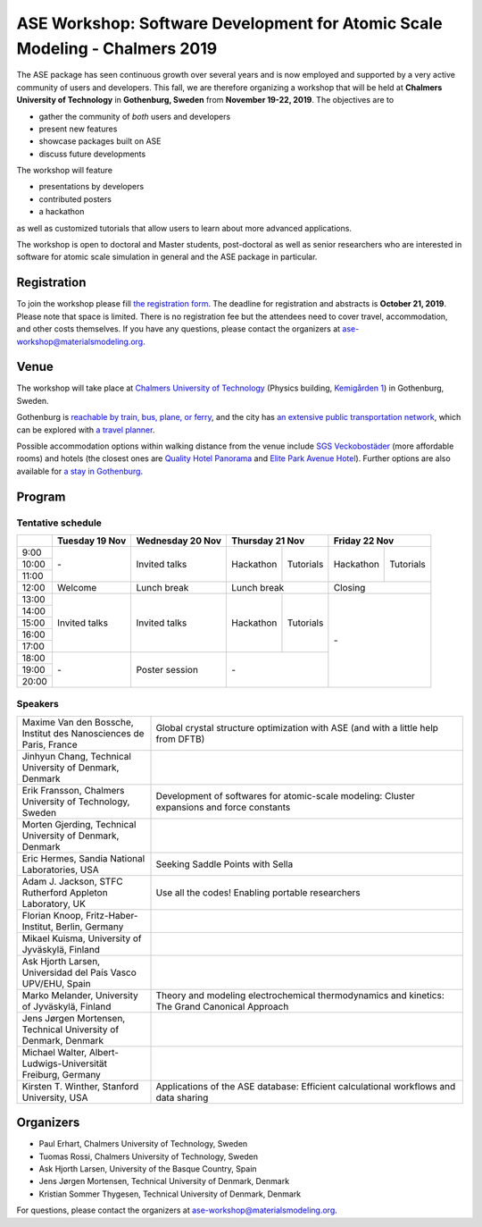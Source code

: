 ============================================================================
ASE Workshop: Software Development for Atomic Scale Modeling - Chalmers 2019
============================================================================

The ASE package has seen continuous growth over several years and is now employed and supported by a very active community of users and developers.
This fall, we are therefore organizing a workshop that will be held at **Chalmers University of Technology** in **Gothenburg, Sweden** from **November 19-22, 2019**.
The objectives are to

* gather the community of *both* users and developers
* present new features
* showcase packages built on ASE
* discuss future developments

The workshop will feature

* presentations by developers
* contributed posters
* a hackathon

as well as customized tutorials that allow users to learn about more advanced applications.

The workshop is open to doctoral and Master students, post-doctoral as well as senior researchers who are interested in software for atomic scale simulation in general and the ASE package in particular.


Registration
============

To join the workshop please fill
`the registration form <https://forms.gle/BLYyUC9AictYJVbD9>`__.
The deadline for registration and abstracts is **October 21, 2019**.
Please note that space is limited.
There is no registration fee but the attendees need to cover travel, accommodation, and other costs themselves.
If you have any questions, please contact the organizers at ase-workshop@materialsmodeling.org.


Venue
=====

The workshop will take place at `Chalmers University of Technology <https://www.chalmers.se/en>`__
(Physics building, `Kemigården 1 <https://www.google.com/maps/place/Kemigården+1,+412+58+Göteborg>`__)
in Gothenburg, Sweden.

Gothenburg is `reachable by train, bus, plane, or ferry <https://www.goteborg.com/en/good-to-know/getting-to-gothenburg>`__,
and the city has `an extensive public transportation network <https://www.goteborg.com/en/good-to-know/getting-around-town>`__,
which can be explored with `a travel planner <https://www.vasttrafik.se/en/travel-planning/travel-planner>`__.

Possible accommodation options within walking distance from the venue include
`SGS Veckobostäder <https://www.sgsveckobostader.se/en/rum>`__ (more affordable rooms)
and hotels (the closest ones are
`Quality Hotel Panorama <https://www.nordicchoicehotels.com/hotels/sweden/gothenburg/quality-hotel-panorama>`__ and
`Elite Park Avenue Hotel <https://www.elite.se/en/hotels/gothenburg/park-avenue-hotel>`__).
Further options are also available for `a stay in Gothenburg <https://www.goteborg.com/en/bo>`__.


Program
=======

Tentative schedule
------------------

.. role:: time
.. role:: free
.. role:: talk
.. role:: poster
.. role:: hack
.. role:: tuto
.. role:: social

.. raw:: html

 <script type="text/javascript">
   $('table.program').ready(function() {
     $('table.program .time').parent().parent().css('background-color', '#fefefe');
     $('table.program .free').html('');
     $('table.program .free').parent().parent().css('background-color', '#fefefe');
     $('table.program .talk').parent().parent().css('background-color', '#e41a1c80');
     $('table.program .poster').parent().parent().css('background-color', '#984ea380');
     $('table.program .hack').parent().parent().css('background-color', '#377eb880');
     $('table.program .tuto').parent().parent().css('background-color', '#ff7f0080');
     $('table.program .social').parent().parent().css('background-color', '#4daf4a80');
   });
 </script>

 <style type="text/css">
    table.program,
    table.program th,
    table.program td,
    table.program tr {
      border: 2px solid #e0e0e0;
      text-align: center;
    }
    table.program th {
      background-color: #b0b0b080;
    }
 </style>

.. table::
 :class: program

 +---------------+-----------------------+--------------------------+-------------------+-------------------+-------------------+-------------------+
 |               | Tuesday 19 Nov        | Wednesday 20 Nov         | Thursday 21 Nov                       | Friday 22 Nov                         |
 +===============+=======================+==========================+===================+===================+===================+===================+
 | :time:`9:00`  | :free:`-`             | :talk:`Invited talks`    | :hack:`Hackathon` | :tuto:`Tutorials` | :hack:`Hackathon` | :tuto:`Tutorials` |
 +---------------+                       +                          +                   +                   +                   +                   +
 | :time:`10:00` |                       |                          |                   |                   |                   |                   |
 +---------------+                       +                          +                   +                   +                   +                   +
 | :time:`11:00` |                       |                          |                   |                   |                   |                   |
 +---------------+-----------------------+--------------------------+-------------------+-------------------+-------------------+-------------------+
 | :time:`12:00` | :social:`Welcome`     | :social:`Lunch break`    | :social:`Lunch break`                 | :social:`Closing`                     |
 +---------------+-----------------------+--------------------------+-------------------+-------------------+-------------------+-------------------+
 | :time:`13:00` | :talk:`Invited talks` | :talk:`Invited talks`    | :hack:`Hackathon` | :tuto:`Tutorials` | :free:`-`                             |
 +---------------+                       +                          +                   +                   +                                       +
 | :time:`14:00` |                       |                          |                   |                   |                                       |
 +---------------+                       +                          +                   +                   +                                       +
 | :time:`15:00` |                       |                          |                   |                   |                                       |
 +---------------+                       +                          +                   +                   +                                       +
 | :time:`16:00` |                       |                          |                   |                   |                                       |
 +---------------+                       +                          +                   +                   +                                       +
 | :time:`17:00` |                       |                          |                   |                   |                                       |
 +---------------+-----------------------+--------------------------+-------------------+-------------------+                                       +
 | :time:`18:00` | :free:`-`             | :poster:`Poster session` | :free:`-`                             |                                       |
 +---------------+                       +                          +                                       +                                       +
 | :time:`19:00` |                       |                          |                                       |                                       |
 +---------------+                       +                          +                                       +                                       +
 | :time:`20:00` |                       |                          |                                       |                                       |
 +---------------+-----------------------+--------------------------+-------------------+-------------------+-------------------+-------------------+


Speakers
--------

.. list-table::
 :widths: 3 7

 * - Maxime Van den Bossche, Institut des Nanosciences de Paris, France
   - Global crystal structure optimization with ASE (and with a little help from DFTB)
 * - Jinhyun Chang, Technical University of Denmark, Denmark
   -
 * - Erik Fransson, Chalmers University of Technology, Sweden
   - Development of softwares for atomic-scale modeling: Cluster expansions and force constants
 * - Morten Gjerding, Technical University of Denmark, Denmark
   -
 * - Eric Hermes, Sandia National Laboratories, USA
   - Seeking Saddle Points with Sella
 * - Adam J. Jackson, STFC Rutherford Appleton Laboratory, UK
   - Use all the codes! Enabling portable researchers
 * - Florian Knoop, Fritz-Haber-Institut, Berlin, Germany
   -
 * - Mikael Kuisma, University of Jyväskylä, Finland
   -
 * - Ask Hjorth Larsen, Universidad del País Vasco UPV/EHU, Spain
   -
 * - Marko Melander, University of Jyväskylä, Finland
   - Theory and modeling electrochemical thermodynamics and kinetics: The Grand Canonical Approach
 * - Jens Jørgen Mortensen, Technical University of Denmark, Denmark
   -
 * - Michael Walter, Albert-Ludwigs-Universität Freiburg, Germany
   -
 * - Kirsten T. Winther, Stanford University, USA
   - Applications of the ASE database: Efficient calculational workflows and data sharing


Organizers
==========

* Paul Erhart, Chalmers University of Technology, Sweden
* Tuomas Rossi, Chalmers University of Technology, Sweden
* Ask Hjorth Larsen, University of the Basque Country, Spain
* Jens Jørgen Mortensen, Technical University of Denmark, Denmark
* Kristian Sommer Thygesen, Technical University of Denmark, Denmark

For questions, please contact the organizers at ase-workshop@materialsmodeling.org.
